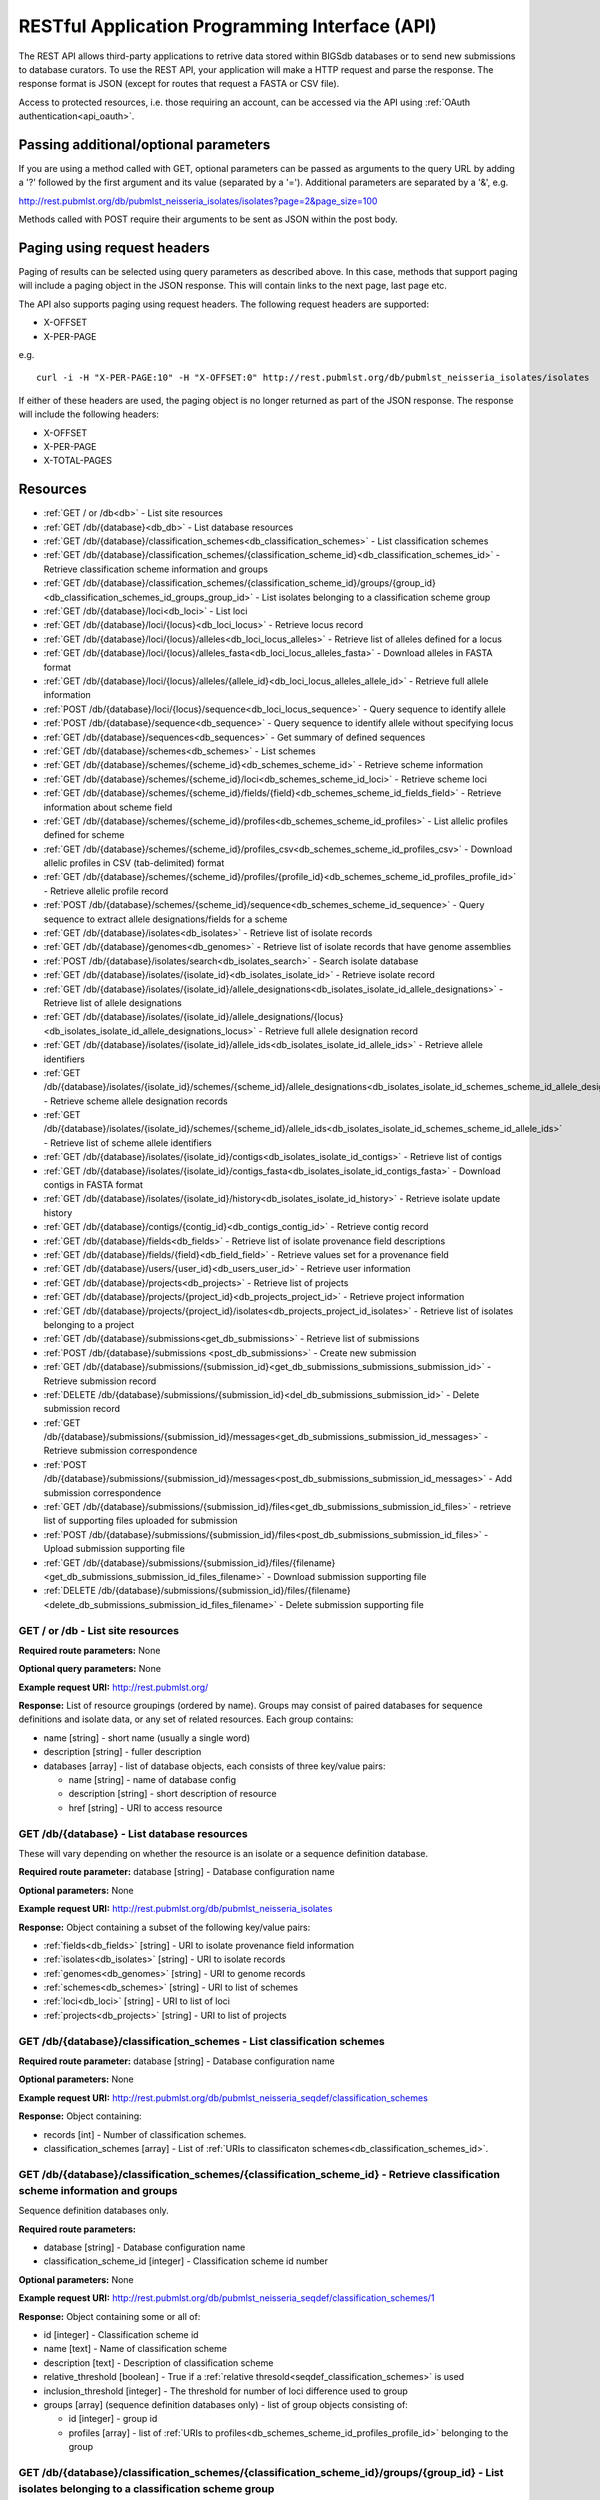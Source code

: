 .. _api:

###############################################
RESTful Application Programming Interface (API)
###############################################
The REST API allows third-party applications to retrive data stored within
BIGSdb databases or to send new submissions to database curators. To use the 
REST API, your application will make a HTTP request and parse the response.  
The response format is JSON (except for routes that request a FASTA or CSV 
file). 

Access to protected resources, i.e. those requiring an account, can be accessed
via the API using :ref:`OAuth authentication<api_oauth>`.

**************************************
Passing additional/optional parameters
**************************************
If you are using a method called with GET, optional parameters can be passed as 
arguments to the query URL by adding a '?' followed by the first argument and 
its value (separated by a '=').  Additional parameters are separated by a '&', 
e.g.

http://rest.pubmlst.org/db/pubmlst_neisseria_isolates/isolates?page=2&page_size=100

Methods called with POST require their arguments to be sent as JSON within the
post body.

****************************
Paging using request headers
****************************
Paging of results can be selected using query parameters as described above. 
In this case, methods that support paging will include a paging object in the 
JSON response. This will contain links to the next page, last page etc.

The API also supports paging using request headers. The following request 
headers are supported:

* X-OFFSET
* X-PER-PAGE

e.g. ::

  curl -i -H "X-PER-PAGE:10" -H "X-OFFSET:0" http://rest.pubmlst.org/db/pubmlst_neisseria_isolates/isolates
  
If either of these headers are used, the paging object is no longer returned
as part of the JSON response. The response will include the following headers:

* X-OFFSET
* X-PER-PAGE
* X-TOTAL-PAGES

*********
Resources
*********
* :ref:`GET / or /db<db>` - List site resources
* :ref:`GET /db/{database}<db_db>` - List database resources
* :ref:`GET /db/{database}/classification_schemes<db_classification_schemes>`
  - List classification schemes
* :ref:`GET /db/{database}/classification_schemes/{classification_scheme_id}<db_classification_schemes_id>`
  - Retrieve classification scheme information and groups
* :ref:`GET /db/{database}/classification_schemes/{classification_scheme_id}/groups/{group_id}<db_classification_schemes_id_groups_group_id>`
  - List isolates belonging to a classification scheme group
* :ref:`GET /db/{database}/loci<db_loci>` - List loci
* :ref:`GET /db/{database}/loci/{locus}<db_loci_locus>` - Retrieve locus record
* :ref:`GET /db/{database}/loci/{locus}/alleles<db_loci_locus_alleles>`
  - Retrieve list of alleles defined for a locus
* :ref:`GET /db/{database}/loci/{locus}/alleles_fasta<db_loci_locus_alleles_fasta>`
  - Download alleles in FASTA format
* :ref:`GET /db/{database}/loci/{locus}/alleles/{allele_id}<db_loci_locus_alleles_allele_id>`
  - Retrieve full allele information
* :ref:`POST /db/{database}/loci/{locus}/sequence<db_loci_locus_sequence>`
  - Query sequence to identify allele
* :ref:`POST /db/{database}/sequence<db_sequence>` 
  - Query sequence to identify allele without specifying locus
* :ref:`GET /db/{database}/sequences<db_sequences>`
  - Get summary of defined sequences
* :ref:`GET /db/{database}/schemes<db_schemes>` - List schemes
* :ref:`GET /db/{database}/schemes/{scheme_id}<db_schemes_scheme_id>`
  - Retrieve scheme information
* :ref:`GET /db/{database}/schemes/{scheme_id}/loci<db_schemes_scheme_id_loci>` 
  - Retrieve scheme loci
* :ref:`GET /db/{database}/schemes/{scheme_id}/fields/{field}<db_schemes_scheme_id_fields_field>`
  - Retrieve information about scheme field
* :ref:`GET /db/{database}/schemes/{scheme_id}/profiles<db_schemes_scheme_id_profiles>`
  - List allelic profiles defined for scheme
* :ref:`GET /db/{database}/schemes/{scheme_id}/profiles_csv<db_schemes_scheme_id_profiles_csv>`
  - Download allelic profiles in CSV (tab-delimited) format
* :ref:`GET /db/{database}/schemes/{scheme_id}/profiles/{profile_id}<db_schemes_scheme_id_profiles_profile_id>`
  - Retrieve allelic profile record
* :ref:`POST /db/{database}/schemes/{scheme_id}/sequence<db_schemes_scheme_id_sequence>`
  - Query sequence to extract allele designations/fields for a scheme
* :ref:`GET /db/{database}/isolates<db_isolates>` 
  - Retrieve list of isolate records
* :ref:`GET /db/{database}/genomes<db_genomes>` 
  - Retrieve list of isolate records that have genome assemblies
* :ref:`POST /db/{database}/isolates/search<db_isolates_search>`
  - Search isolate database
* :ref:`GET /db/{database}/isolates/{isolate_id}<db_isolates_isolate_id>`
  - Retrieve isolate record
* :ref:`GET /db/{database}/isolates/{isolate_id}/allele_designations<db_isolates_isolate_id_allele_designations>`
  - Retrieve list of allele designations
* :ref:`GET /db/{database}/isolates/{isolate_id}/allele_designations/{locus}<db_isolates_isolate_id_allele_designations_locus>`
  - Retrieve full allele designation record
* :ref:`GET /db/{database}/isolates/{isolate_id}/allele_ids<db_isolates_isolate_id_allele_ids>`
  - Retrieve allele identifiers
* :ref:`GET /db/{database}/isolates/{isolate_id}/schemes/{scheme_id}/allele_designations<db_isolates_isolate_id_schemes_scheme_id_allele_designations>`
  - Retrieve scheme allele designation records
* :ref:`GET /db/{database}/isolates/{isolate_id}/schemes/{scheme_id}/allele_ids<db_isolates_isolate_id_schemes_scheme_id_allele_ids>`
  - Retrieve list of scheme allele identifiers
* :ref:`GET /db/{database}/isolates/{isolate_id}/contigs<db_isolates_isolate_id_contigs>`
  - Retrieve list of contigs
* :ref:`GET /db/{database}/isolates/{isolate_id}/contigs_fasta<db_isolates_isolate_id_contigs_fasta>`
  - Download contigs in FASTA format
* :ref:`GET /db/{database}/isolates/{isolate_id}/history<db_isolates_isolate_id_history>`
  - Retrieve isolate update history
* :ref:`GET /db/{database}/contigs/{contig_id}<db_contigs_contig_id>`
  - Retrieve contig record
* :ref:`GET /db/{database}/fields<db_fields>`
  - Retrieve list of isolate provenance field descriptions
* :ref:`GET /db/{database}/fields/{field}<db_field_field>`
  - Retrieve values set for a provenance field
* :ref:`GET /db/{database}/users/{user_id}<db_users_user_id>`
  - Retrieve user information
* :ref:`GET /db/{database}/projects<db_projects>`
  - Retrieve list of projects
* :ref:`GET /db/{database}/projects/{project_id}<db_projects_project_id>`
  - Retrieve project information
* :ref:`GET /db/{database}/projects/{project_id}/isolates<db_projects_project_id_isolates>`
  - Retrieve list of isolates belonging to a project
* :ref:`GET /db/{database}/submissions<get_db_submissions>`
  - Retrieve list of submissions
* :ref:`POST /db/{database}/submissions <post_db_submissions>`
  - Create new submission
* :ref:`GET /db/{database}/submissions/{submission_id}<get_db_submissions_submissions_submission_id>`
  - Retrieve submission record
* :ref:`DELETE /db/{database}/submissions/{submission_id}<del_db_submissions_submission_id>`
  - Delete submission record
* :ref:`GET /db/{database}/submissions/{submission_id}/messages<get_db_submissions_submission_id_messages>`
  - Retrieve submission correspondence
* :ref:`POST /db/{database}/submissions/{submission_id}/messages<post_db_submissions_submission_id_messages>`
  - Add submission correspondence
* :ref:`GET /db/{database}/submissions/{submission_id}/files<get_db_submissions_submission_id_files>`
  - retrieve list of supporting files uploaded for submission
* :ref:`POST /db/{database}/submissions/{submission_id}/files<post_db_submissions_submission_id_files>`
  - Upload submission supporting file
* :ref:`GET /db/{database}/submissions/{submission_id}/files/{filename}<get_db_submissions_submission_id_files_filename>`
  - Download submission supporting file
* :ref:`DELETE /db/{database}/submissions/{submission_id}/files/{filename}<delete_db_submissions_submission_id_files_filename>`
  - Delete submission supporting file

.. _db:

.. index::
   single: API resources; GET /db
   single: API resources; GET /
   single: API resources; list site resources
   
GET / or /db - List site resources
==================================
**Required route parameters:** None

**Optional query parameters:** None

**Example request URI:** http://rest.pubmlst.org/

**Response:** List of resource groupings (ordered by name).  Groups may consist
of paired databases for sequence definitions and isolate data, or any set of
related resources.  Each group contains:

* name [string] - short name (usually a single word)
* description [string] - fuller description
* databases [array] - list of database objects, each consists of three 
  key/value pairs:

  * name [string] - name of database config
  * description [string] - short description of resource
  * href [string] - URI to access resource
   
.. _db_db:

.. index::
   single: API resources; GET /db/{database}
   single: API resources; list database resources

GET /db/{database} - List database resources
============================================
These will vary depending on whether the resource is an isolate or a sequence 
definition database.

**Required route parameter:** database [string] - Database configuration name

**Optional parameters:** None

**Example request URI:** http://rest.pubmlst.org/db/pubmlst_neisseria_isolates

**Response:** Object containing a subset of the following key/value pairs:

* :ref:`fields<db_fields>` [string] - URI to isolate provenance field information
* :ref:`isolates<db_isolates>` [string] - URI to isolate records
* :ref:`genomes<db_genomes>` [string] - URI to genome records
* :ref:`schemes<db_schemes>` [string] - URI to list of schemes
* :ref:`loci<db_loci>` [string] - URI to list of loci
* :ref:`projects<db_projects>` [string] - URI to list of projects

.. _db_classification_schemes:

.. index::
   single: API resources; GET /db/{database}/classification_schemes
   single: API resources; list classification schemes

GET /db/{database}/classification_schemes - List classification schemes
=======================================================================
**Required route parameter:** database [string] - Database configuration name

**Optional parameters:** None

**Example request URI:** http://rest.pubmlst.org/db/pubmlst_neisseria_seqdef/classification_schemes

**Response:** Object containing:

* records [int] - Number of classification schemes.
* classification_schemes [array] - List of :ref:`URIs to classificaton schemes<db_classification_schemes_id>`.

.. _db_classification_schemes_id:

.. index::
   single: API resources; GET /db/{database}/classification_schemes/{classification_scheme_id}
   single: API resources; retrieve classification scheme information and groups

GET /db/{database}/classification_schemes/{classification_scheme_id} - Retrieve classification scheme information and groups
============================================================================================================================
Sequence definition databases only.

**Required route parameters:**

* database [string] - Database configuration name
* classification_scheme_id [integer] - Classification scheme id number

**Optional parameters:** None

**Example request URI:** http://rest.pubmlst.org/db/pubmlst_neisseria_seqdef/classification_schemes/1

**Response:** Object containing some or all of:

* id [integer] - Classification scheme id
* name [text] - Name of classification scheme
* description [text] - Description of classification scheme
* relative_threshold [boolean] - True if a :ref:`relative thresold<seqdef_classification_schemes>` is used
* inclusion_threshold [integer] - The threshold for number of loci difference used to group
* groups [array] (sequence definition databases only) - list of group objects consisting of:

  * id [integer] - group id
  * profiles [array] - list of :ref:`URIs to profiles<db_schemes_scheme_id_profiles_profile_id>` 
    belonging to the group
    
.. _db_classification_schemes_id_groups_group_id:

.. index::
   single: API resources; GET /db/{database}/classification_schemes/{classification_scheme_id}/groups/{group_id}
   single: API resources; retrieve classification scheme information and groups    
    
GET /db/{database}/classification_schemes/{classification_scheme_id}/groups/{group_id} - List isolates belonging to a classification scheme group
=================================================================================================================================================
Isolate databases only.

**Required route parameters:**

* database [string] - Database configuration name
* classification_scheme_id [integer] - Classification scheme id number
* group_id [integer] - Group id number

**Optional parameters:** 

* page [integer]
* page_size [integer]
* return_all [integer] - Set to non-zero value to disable paging. 

**Example request URI:** http://rest.pubmlst.org/db/pubmlst_neisseria_isolates/classification_schemes/4/groups/65

**Response:** Object containing of:

* records [integer] - Number of isolates
* isolates [array] - List of :ref:`URIs to isolate records<db_isolates_isolate_id>`.  
  Pages are 100 records by default.  Page size can be modified using the 
  page_size parameter.
* paging [object] - Some or all of the following:

  * previous - URI to previous page of results
  * next - URI to next page of results
  * first - URI to first page of results
  * last - URI to last page of results
  * return_all - URI to page containing all results (paging disabled)

.. _db_loci:

.. index::
   single: API resources; GET /db/{database}/loci
   single: API resources; list loci

GET /db/{database}/loci - List loci
===================================
**Required route parameter:** database [string] - Database configuration name

**Optional parameters:** 

* page [integer]
* page_size [integer]
* return_all [integer] - Set to non-zero value to disable paging. 
* alleles_added_after [date] - Include only loci with alleles added after 
  specified date (ISO 8601 format). Only recognized in sequence definition 
  databases.
* alleles_updated_after [date] - Include only loci with alleles last modified 
  after specified date (ISO 8601 format). Only recognized in sequence 
  definition databases.

**Example request URI:** http://rest.pubmlst.org/db/pubmlst_neisseria_seqdef/loci

**Response:** Object containing:

* records [integer] - Number of loci
* loci [array] - List of :ref:`URIs to defined locus records<db_loci_locus>`.  
  Pages are 100 records by default.  Page size can be modified using the 
  page_size parameter.
* paging [object] - Some or all of the following:

  * previous - URI to previous page of results
  * next - URI to next page of results
  * first - URI to first page of results
  * last - URI to last page of results
  * return_all - URI to page containing all results (paging disabled)
  
.. note::
   See also the :ref:`scheme specific version<db_schemes_scheme_id_loci>`, 
   allowing filtering by date of last allele update for just the loci that
   are members of a scheme.
   
.. _db_loci_locus:

.. index::
   single: API resources; GET /db/{database}/loci/{locus}
   single: API resources; retrieve locus record

GET /db/{database}/loci/{locus} - Retrieve locus record
=======================================================
Provides information about a locus, including links to allele sequences (in 
seqdef databases).

**Required route parameters:** 

* database [string] - Database configuration name
* locus [string] - Locus name

**Optional parameters:** None

**Example request URI:** http://rest.pubmlst.org/db/pubmlst_neisseria_seqdef/loci/abcZ

**Response:** Object containing a subset of the following key/value pairs:

* id [string] - locus name
* data_type [string] - 'DNA' or 'peptide'
* allele_id_format [string] - 'integer' or 'text'
* allele_id_regex [string] - regular expression constraining allele ids
* common_name [string]
* aliases [array] - list of alternative names of the locus
* length_varies [boolean]
* length [integer] - length if alleles are of a fixed length
* coding_sequence [boolean]
* orf [integer] - 1-6
* schemes [array] - list of scheme objects, each consisting of:

  * scheme [string] - URI to scheme information
  * description [string]
  
* min_length [integer] (seqdef databases) - minimum length for variable length
  loci
* max_length [integer] (seqdef databases) - maximum length for variable length
  loci
* alleles [string] (seqdef databases) - :ref:`URI to list of allele records
  <db_loci_locus_alleles>`
* alleles_fasta [string] (seqdef databases) - :ref:`URI to FASTA file of all
  alleles of locus<db_loci_locus_alleles_fasta>`
* curators [array] (seqdef databases) - list of 
  :ref:`URIs to user records<db_users_user_id>` of curators of the locus
* publications [array] (seqdef databases) - list of PubMed id numbers of papers
  describing the locus
* full_name [string] (seqdef databases)
* product [string] (seqdef databases)
* description [string] (seqdef databases)
* extended_attributes [array] (seqdef databases) - list of extended attribute
  objects.  Each consists of a subset of the following fields:  
  
  * field [string] - field name
  * value_format [string] - 'integer', 'text', or 'boolean' 
  * value_regex [string] - regular expression constraining value
  * description [string] - description of field
  * length [integer] - maximum length of field
  * required [boolean]
  * allowed_values [array] - list of allowed values
    
* genome_position [integer] (isolate databases)

.. _db_loci_locus_alleles:

.. index::
   single: API resources; GET /db/{database}/loci/{locus}/alleles
   single: API resources; retrieve list of alleles defined for a locus

GET /db/{database}/loci/{locus}/alleles - Retrieve list of alleles defined for a locus
======================================================================================
**Required route parameters:** 

* database [string] - Database configuration name
* locus [string] - Locus name

**Optional parameters:** 

* page [integer]
* page_size [integer]
* return_all [integer] - Set to non-zero value to disable paging. 
* added_after [date] - Include only alleles added after specified date 
  (ISO 8601 format).
* added_on [date] - Include only alleles added on specified date 
  (ISO 8601 format).
* updated_after [date] - Include only alleles last modified after specified 
  date (ISO 8601 format).
* updated_on [date] - Include only alleles last modified on specified 
  date (ISO 8601 format).

**Example request URI:** 
http://rest.pubmlst.org/db/pubmlst_neisseria_seqdef/loci/abcZ/alleles

**Response:** Object containing:

* records [int] - Number of alleles.
* last_updated [date] - Latest allele addition/modification date 
  (ISO 8601 format). 
* alleles [array] - List of :ref:`URIs to defined allele records
  <db_loci_locus_alleles_allele_id>`.  
  Pages are 100 records by default.  Page size can be modified using the 
  page_size parameter.
* paging [object] - Some or all of the following:

  * previous - URI to previous page of results
  * next - URI to next page of results
  * first - URI to first page of results
  * last - URI to last page of results
  * return_all - URI to page containing all results (paging disabled)
   
.. _db_loci_locus_alleles_fasta:

.. index::
   single: API resources; GET /db/{database}/loci/{locus}/alleles_fasta
   single: API resources; download alleles in FASTA format

GET /db/{database}/loci/{locus}/alleles_fasta - Download alleles in FASTA format
================================================================================
**Required route parameters:** 

* database [string] - Database configuration name
* locus [string] - Locus name

**Optional parameters:** 

* added_after [date] - Include only alleles added after specified date 
  (ISO 8601 format).
* added_on date] - Include only alleles added on specified date 
  (ISO 8601 format).
* updated_after [date] - Include only alleles last modified after specified 
  date (ISO 8601 format).
* updated_on [date] - Include only alleles last modified on specified 
  date (ISO 8601 format). 

**Example request URI:** http://rest.pubmlst.org/db/pubmlst_neisseria_seqdef/loci/abcZ/alleles_fasta

**Response:** FASTA format file of allele sequences 
   
.. _db_loci_locus_alleles_allele_id:

.. index::
   single: API resources; GET /db/{database}/loci/{locus}/alleles/{allele_id} 
   single: API resources; retrieve full allele information
   
GET /db/{database}/loci/{locus}/alleles/{allele_id} - Retrieve full allele information
======================================================================================
**Required route parameters:** 

* database [string] - Database configuration name
* locus [string] - Locus name
* allele_id [string] - Allele identifier

**Optional parameters:** None

**Example request URI:** http://rest.pubmlst.org/db/pubmlst_neisseria_seqdef/loci/abcZ/alleles/5

**Response:** Object containing the following key/value pairs:   

* locus [string] - :ref:`URI to locus description<db_loci_locus>`
* allele_id [string] - allele identifier
* sequence [string] - sequence
* status [string] - either 'Sanger trace checked', 'WGS: manual extract', 
  'WGS: automated extract', or 'unchecked'
* sender [string] - :ref:`URI to user details<db_users_user_id>` of sender
* curator [string] - :ref:`URI to user details<db_users_user_id>` of curator
* date_entered [string] - record creation date (ISO 8601 format)
* datestamp [string] - last updated date (ISO 8601 format)

.. _db_loci_locus_sequence:

.. index::
   single: API resources; POST /db/{database}/loci/{locus}/sequence 
   single: API resources; query allele sequence

POST /db/{database}/loci/{locus}/sequence - Query sequence to identify allele
=============================================================================
**Required route parameters:** 

* database [string] - Database configuration name
* locus [string] - Locus name

**Required additional parameters (JSON-encoded in POST body):**

* sequence [string] - Sequence string or base64-encoded FASTA file

**Optional parameters (JSON-encoded in POST body):**

* details [true/false] - Return detailed exact match parameters
* base64 [true/false] - Sequence is a base64-encoded FASTA file

**Response:** Object containing the following key/value pairs: 

* exact_matches [array] - list of match objects, each consisting of:

  * allele_id
  * href - :ref:`URI to allele record <db_loci_locus_alleles_allele_id>`.
  
  additionally if 'details' parameter passed:
  
  * start - start position on query
  * end - end position on query
  * orientation - forward/reverse
  * length - length of matched allele
  * contig - contig name if FASTA file is uploaded
  
  If the locus is linked to field data in client isolate databases, there may 
  also be an object called 'linked_data' containing values and frequencies of
  the field for the returned allele.
  
* best_match [object] - consisting of key/value pairs (if no exact matches)

  * allele_id 
  * href - :ref:`URI to allele record <db_loci_locus_alleles_allele_id>`.
  * start - start position on query (predicted taking account of allele length)
  * end - end position on query (predicted taking account of allele length)
  * orientation - forward/reverse
  * length - length of matched allele
  * alignment - length of BLAST alignment
  * mismatches - number of mismatches
  * identity - %identity of match
  * gaps - number of gaps in alignment
   
.. _db_sequence:

.. index::
   single: API resources; POST /db/{database}/sequence 
   single: API resources; query allele sequence without specifying locus

POST /db/{database}/sequence - Query sequence to identify allele without specifying locus
=========================================================================================
**Required route parameters:** 

* database [string] - Database configuration name

**Required additional parameters (JSON-encoded in POST body):**

* sequence [string] - Sequence string or base64-encoded FASTA file

**Optional parameters (JSON-encoded in POST body):**

* details [true/false] - Return detailed exact match parameters
* base64 [true/false] - Sequence is a base64-encoded FASTA file

**Response:**

* exact_matches [object] consisting of locus keys, each consisting of array 
  of match objects consisting of:

  * allele_id
  * href - :ref:`URI to allele record <db_loci_locus_alleles_allele_id>`.
  
  additionally if 'details' parameter passed:
  
  * start - start position on query
  * end - end position on query
  * orientation - forward/reverse
  * length - length of matched allele
  * contig - contig name if FASTA file is uploaded
  
  If the locus is linked to field data in client isolate databases, there may 
  also be an object called 'linked_data' containing values and frequencies of
  the field for the returned allele.
  
.. note::
   This method only supports exact matches. If no match is indicated 
   for a specific locus, use the 
   :ref:`locus-specific call<db_loci_locus_sequence>` to identify the closest
   match.
   
.. _db_sequences:

.. index::
   single: API resources; GET /db/{database}/sequences
   single: API resources; get summary of defined sequences
   
GET /db/{database}/sequences - Get summary of defined sequences
===============================================================
**Required route parameter:** database [string] - Database configuration name

**Optional parameters:**

* added_after [date] - Count only alleles added after specified date 
  (ISO 8601 format).
* added_on [date] - Count only alleles added on specified date 
  (ISO 8601 format).
* updated_after [date] - Count only alleles last modified after specified 
  date (ISO 8601 format).
* updated_on [date] - Count only allele updated on specified date 
  (ISO 8601 format).

**Example request URI:** 
http://rest.pubmlst.org/db/pubmlst_neisseria_seqdef/sequences

**Response:** Object containing a subset of the following key/value pairs:

* :ref:`loci<db_loci>` [string] - URI to list of loci
* records [int] - Number of alleles defined
* last_updated [date] - Latest allele addition/modification date 
  (ISO 8601 format).

.. _db_schemes:

.. index::
   single: API resources; GET /db/{database}/schemes 
   single: API resources; list schemes
   
GET /db/{database}/schemes - List schemes
=========================================
**Required route parameter:** database [string] - Database configuration name

**Optional parameters:** None

**Example request URI:** http://rest.pubmlst.org/db/pubmlst_neisseria_seqdef/schemes

**Response:** 

* records [integer] - Number of schemes
* schemes [array] - list of scheme objects, each containing:

  * scheme [string] - :ref:`URI to scheme information<db_schemes_scheme_id>`
  * description [string] 

.. _db_schemes_scheme_id:

.. index::
   single: API resources; GET /db/{database}/schemes/{scheme_id}
   single: API resources; retrieve scheme information

GET /db/{database}/schemes/{scheme_id} - Retrieve scheme information
====================================================================
Includes links to allelic profiles (in seqdef databases, if appropriate).
**Required route parameters:** 

* database [string] - Database configuration name
* scheme_id [integer] - Scheme id number

**Optional parameters:**

* added_after [date] - Count only profiles added after specified date 
  (ISO 8601 format).
* added_on [date] - Count only profiles added on specified date 
  (ISO 8601 format).
* updated_after [date] - Count only profiles last modified after specified 
  date (ISO 8601 format).
* updated_on [date] - Count only profiles updated on specified date 
  (ISO 8601 format).

**Example request URI:** http://rest.pubmlst.org/db/pubmlst_neisseria_seqdef/schemes/1

**Response:** Object containing a subset of the following key/value pairs:

* id [integer]
* description [string]
* locus_count [integer] - number of loci belonging to scheme
* loci [array] - list of :ref:`URIs to locus descriptions<db_loci_locus>`
* has_primary_key_field [boolean]
* fields [array] - list of :ref:`URIs to scheme field descriptions
  <db_schemes_scheme_id_fields_field>`
* primary_key_field [string] - :ref:`URI to primary key field description
  <db_schemes_scheme_id_fields_field>`
* profiles [string] - URI to list of profile definitions (only seqdef databases)
* profiles_csv [string] - URI to tab-delimited file of all scheme profiles
* curators [array] (seqdef databases) - list of 
  :ref:`URIs to user records<db_users_user_id>` of curators of the scheme
* records [int] - Number of profiles
* last_added [date] - Latest profile addition/modification date 
  (ISO 8601 format). 
* last_updated [date] - Latest profile addition/modification date 
  (ISO 8601 format). 
  
.. _db_schemes_scheme_id_loci:

.. index::
   single: API resources; GET /db/{database}/schemes/{scheme_id}/loci
   single: API resources; retrieve scheme loci
  
GET /db/{database}/schemes/{scheme_id}/loci - Retrieve scheme loci
==================================================================
**Required route parameters:** 

* database [string] - Database configuration name
* scheme_id [integer] - Scheme id number

**Optional parameters:**

* alleles_added_after [date] - Include only loci with alleles added after 
  specified date (ISO 8601 format). Only recognized in sequence definition 
  databases.
* alleles_updated_after [date] - Include only loci with alleles last modified 
  after specified date (ISO 8601 format). Only recognized in sequence 
  definition databases.

**Example request URI:** http://rest.pubmlst.org/db/pubmlst_neisseria_seqdef/schemes/1/loci

**Response:** Object containing:

* records [integer] - Number of loci
* loci [array] - List of :ref:`URIs to defined locus records<db_loci_locus>`. 

.. _db_schemes_scheme_id_fields_field:

.. index::
   single: API resources; GET /db/{database}/schemes/{scheme_id}/fields/{field}
   single: API resources; retrieve information about scheme field

GET /db/{database}/schemes/{scheme_id}/fields/{field} - Retrieve information about scheme field
===============================================================================================
**Required route parameters:** 

* database [string] - Database configuration name
* scheme_id [integer] - Scheme id number
* field [string] - Field name
 
**Optional parameters:** None
 
**Example request URI:** http://rest.pubmlst.org/db/pubmlst_neisseria_seqdef/schemes/1/fields/ST
 
**Response:** Object containing the following key/value pairs:
 
* field [string] - field name
* type [string] - data type of field (integer or text)
* primary_key [boolean] - true if field is the scheme primary key

.. _db_schemes_scheme_id_profiles:

.. index::
   single: API resources; GET /db/{database}/schemes/{scheme_id}/profiles
   single: API resources; list allelic profiles defined for scheme

GET /db/{database}/schemes/{scheme_id}/profiles - List allelic profiles defined for scheme
==========================================================================================
**Required route parameters:** 

* database [string] - Database configuration name
* scheme_id [integer] - Scheme id

**Optional parameters:** 

* page [integer]
* page_size [integer]
* return_all [integer] - Set to non-zero value to disable paging. 
* added_after [date] - Include only profiles added after specified date 
  (ISO 8601 format).
* added_on [date] - Include only profiles added on specified date 
  (ISO 8601 format).
* updated_after [date] - Include only profiles last modified after specified 
  date (ISO 8601 format).
* updated_on [date] - Include only profiles last modified on specified 
  date (ISO 8601 format).

**Example request URI:** 
http://rest.pubmlst.org/db/pubmlst_neisseria_seqdef/schemes/1/profiles

**Response:** Object containing:

* records [int] - Number of profiles
* last_updated [date] - Latest profile addition/modification date 
  (ISO 8601 format). 
* profiles [array] - List of :ref:`URIs to defined profile records<db_schemes_scheme_id_profiles_profile_id>`. 
  Pages are 100 records by default.  Page size can be modified using the 
  page_size parameter.
* paging [object] - Some or all of the following:

  * previous - URI to previous page of results
  * next - URI to next page of results
  * first - URI to first page of results
  * last - URI to last page of results
  * return_all - URI to page containing all results (paging disabled)
  
.. note::

  This method also supports content negotiation. If the request accepts header
  includes TSV or CSV, then the call is redirected to 
  :ref:`/db/{database}/schemes/{scheme_id}/profiles_csv<db_schemes_scheme_id_profiles_csv>`.
   
.. _db_schemes_scheme_id_profiles_csv:

.. index::
   single: API resources; GET /db/{database}/schemes/{scheme_id}/profiles_csv
   single: API resources; download allelic profiles in CSV (tab-delimited) format
   
GET /db/{database}/schemes/{scheme_id}/profiles_csv - Download allelic profiles in CSV (tab-delimited) format
=============================================================================================================
**Required route parameters:** 

* database [string] - Database configuration name
* scheme_id [integer] - Scheme id

**Optional parameters:** 

* added_after [date] - Include only profiles added after specified date 
  (ISO 8601 format).
* added_on [date] - Include only profiles added on specified date 
  (ISO 8601 format).
* updated_after [date] - Include only profiles last modified after specified 
  date (ISO 8601 format).
* updated_on [date] - Include only profiles last modified on specified 
  date (ISO 8601 format).

**Example request URI:** 
http://rest.pubmlst.org/db/pubmlst_neisseria_seqdef/schemes/1/profiles_csv

**Response:**  Tab-delimited text file of allelic profiles

.. _db_schemes_scheme_id_profiles_profile_id:

.. index::
   single: API resources; GET /db/{database}/schemes/{scheme_id}/profiles/{profile_id}
   single: API resources; retrieve specific allelic profile record

GET /db/{database}/schemes/{scheme_id}/profiles/{profile_id} - Retrieve allelic profile record
==============================================================================================
**Required route parameters:** 

* database [string] - Database configuration name
* scheme_id [integer] - Scheme id
* profile_id [string/integer] - Profile id 

**Optional parameters:** None

**Example request URI:** 
http://rest.pubmlst.org/db/pubmlst_neisseria_seqdef/schemes/1/profiles/11

**Response:** Object containing the following key/value pairs:   

* *primary_key_term* [string/integer] - The field name is the primary key, 
  e.g. ST.  The value is the primary key value (primary_id used as an 
  argument).
* alleles [object] - :ref:`list of URIs to allele descriptions
  <db_loci_locus_alleles_allele_id>`
* *other_scheme_fields* [string/integer] - Each scheme field will have its own
  value if defined.  The field name is the name of the field.
* sender [string] - :ref:`URI to user details<db_users_user_id>` of sender
* curator [string] - :ref:`URI to user details<db_users_user_id>` of curator
* date_entered [string] - record creation date (ISO 8601 format)
* datestamp [string] - last updated date (ISO 8601 format)

.. _db_schemes_scheme_id_sequence:

.. index::
   single: API resources; POST /db/{database}/schemes/{scheme_id}/sequence 
   single: API resources; query scheme sequences

POST /db/{database}/schemes/{scheme_id}/sequence - Query sequence to extract allele designations/fields for a scheme
====================================================================================================================
**Required route parameters:** 

* database [string] - Database configuration name
* scheme_id [integer] - Scheme id

**Required additional parameters (JSON-encoded in POST body):**

* sequence [string] - Sequence string or base64-encoded FASTA file

**Optional parameters (JSON-encoded in POST body):**

* details [true/false] - Return detailed exact match parameters
* base64 [true/false] - Sequence is a base64-encoded FASTA file

**Response:** Object containing the following key/value pairs: 

* exact_matches [array] - list of match objects, each consisting of:

  * allele_id
  * href - :ref:`URI to allele record <db_loci_locus_alleles_allele_id>`.
  
  additionally if 'details' parameter passed:
  
  * start - start position on query
  * end - end position on query
  * orientation - forward/reverse
  * length - length of matched allele
  * contig - contig name if FASTA file is uploaded 
  
  If the locus is linked to field data in client isolate databases, there may 
  also be an object called 'linked_data' containing values and frequencies of
  the field for the returned allele.
  
Example curl call to upload a FASTA file 'contigs.fasta' and extract MLST 
results from Neisseria database: ::
   
    (echo -n '{"base64":true,"sequence": "'; base64 contigs.fasta; echo '"}') | 
    curl -s -H "Content-Type: application/json" -X POST "http://rest.pubmlst.org/db/pubmlst_neisseria_seqdef/schemes/1/sequence" -d @-
  
.. note::
   This method only supports exact matches. If no match is indicated 
   for a specific locus, use the 
   :ref:`locus-specific call<db_loci_locus_sequence>` to identify the closest
   match.
  
.. _db_isolates:

.. index::
   single: API resources; GET /db/{database}/isolates 
   single: API resources; retrieve list of isolate records

GET /db/{database}/isolates - Retrieve list of isolate records
==============================================================
**Required route parameter:** database [string] - Database configuration name

**Optional parameters:** 

* page [integer]
* page_size [integer]
* return_all [integer] - Set to non-zero value to disable paging. 
* added_after [date] - Include only isolates added after specified date 
  (ISO 8601 format).
* added_on [date] - Include only isolates added on specified date 
  (ISO 8601 format).
* updated_after [date] - Include only isolates last modified after specified 
  date (ISO 8601 format).
* updated_on [date] - Include only isolates updated on specified date 
  (ISO 8601 format).

**Example request URI:** http://rest.pubmlst.org/db/pubmlst_neisseria_isolates/isolates

**Response:** Object containing:

* records [int] - Number of isolates
* isolates [array] - List of :ref:`URIs to isolate records<db_isolates_isolate_id>`.  
  Pages are 100 records by default.  Page size can be modified using the 
  page_size parameter.
* paging [object] - Some or all of the following:

  * previous - URI to previous page of results
  * next - URI to next page of results
  * first - URI to first page of results
  * last - URI to last page of results
  * return_all - URI to page containing all results (paging disabled)

.. _db_isolates_isolate_id:

.. index::
   single: API resources; GET /db/{database}/isolates/{isolate_id}
   single: API resources; retrieve isolate record
   
GET /db/{database}/isolates/{isolate_id} - Retrieve isolate record
==================================================================
**Required route parameters:** 

* database [string] - Database configuration name
* isolate_id [integer] - Isolate identifier

**Optional parameter:** 

* provenance_only [integer] - Set to non-zero value to only return provenance
  metadata

**Example request URI:** http://rest.pubmlst.org/db/pubmlst_neisseria_isolates/isolates/1

**Response:** Object containing some or all of the following key/value pairs:

* provenance [object] - set of key/value pairs.  Keys are defined by calling
  the :ref:`/fields route<db_fields>` route.  The fields will vary by database 
  but will always contain the following:
  
  * id [integer]
  * sender [string] - :ref:`URI to user details<db_users_user_id>` of sender
  * curator [string] - :ref:`URI to user details<db_users_user_id>` of curator
  * date_entered [string] - record creation date (ISO 8601 format)
  * datestamp [string] - last updated date (ISO 8601 format) 
   
* publications [array] (seqdef databases) - list of PubMed id numbers of papers
  that refer to the isolate
* sequence_bin [object] - consists of the following key/value pairs:

  * contigs_fasta [string] - :ref:`URI to FASTA file containing all the contigs
    belonging to this isolate<db_isolates_isolate_id_contigs_fasta>`
  * contigs [string] - :ref:`URI to list of contig records
    <db_isolates_isolate_id_contigs>`
  * contig_count [integer] - number of contigs
  * total_length [integer] - total length of contigs
   
* allele_designations [object] - consists of the following key/value pairs:

  * allele_ids - :ref:`URI to list of all allele_id values
    <db_isolates_isolate_id_allele_ids>` defined for the isolate
  * designation_count - number of allele designations defined for the isolate
  * full_designations - :ref:`URI to list of full allele designation records
    <db_isolates_isolate_id_allele_designations>`
   
* schemes [array] - list of scheme objects, each containing some of the 
  following:

  * description [string] - description of scheme
  * loci_designated_count [integer] - number of loci within scheme that have
    an allele designated for this isolate.
  * allele_ids [string] - :ref:`URI to list of all allele_id values defined for this
    scheme<db_isolates_isolate_id_schemes_scheme_id_allele_ids>` for this 
    isolate
  * full_designations [string] - :ref:`URI to list of full allele designation 
    records<db_isolates_isolate_id_schemes_scheme_id_allele_designations>` for
    this isolate
  * fields [object] - consisting of key/value pairs where the key is the name
    of each scheme field
  * classification_schemes [object] - consisting of key/value pairs, where
    each key is the name of the classification scheme and the value is an 
    object consisting of:
    
    * href [string] - :ref:`URI to classification scheme description<db_classification_schemes_id>`
    * groups [array] - list of group objects consisting of:
    
      * group [integer] - group id
      * records [integer] - number of isolates in group
      * isolates [string] - URI to classification group record containing URIs
        to member isolate records
     
* projects [array] - list of project objects, each containing the following:

  * id [string] - :ref:`URI to project information<db_projects_project_id>`
  * description [string] - description of project
  
* history [string] - :ref:`URI to isolate history record<db_isolates_isolate_id_history>`
   
* new_version [string] - URI to newer version of record
* old_version [string] - URI to older version of record
     
.. _db_isolates_isolate_id_allele_designations:

.. index::
   single: API resources; GET /db/{database}/isolates/{isolate_id}/allele_designations
   single: API resources; retrieve list of allele designations
     
GET /db/{database}/isolates/{isolate_id}/allele_designations - Retrieve list of allele designation records
==========================================================================================================
**Required route parameters:** 

* database [string] - Database configuration name
* isolate_id [integer] - Isolate identifier

**Optional parameters:** 

* page [integer]
* page_size [integer]
* return_all [integer] - Set to non-zero value to disable paging. 

**Example request URI:** 
http://rest.pubmlst.org/db/pubmlst_neisseria_isolates/isolates/1/allele_designations

**Response:** Object containing:

* records [int] - Number of allele designations
* allele_designations [array] - List of :ref:`URIs to allele designation records
  <db_isolates_isolate_id_allele_designations_locus>`.
  Pages are 100 records by default.  Page size can be modified using the 
  page_size parameter.
* paging [object] - Some or all of the following:

  * previous - URI to previous page of results
  * next - URI to next page of results
  * first - URI to first page of results
  * last - URI to last page of results
  * return_all - URI to page containing all results (paging disabled)
   
.. _db_isolates_isolate_id_allele_designations_locus:

.. index::
   single: API resources; GET /db/{database}/isolates/{isolate_id}/allele_designations/{locus} 
   single: API resources; retrieve full allele designation record
   
GET /db/{database}/isolates/{isolate_id}/allele_designations/{locus} - Retrieve full allele designation record
==============================================================================================================
**Required route parameters:** 

* database [string] - Database configuration name
* isolate_id [integer] - Isolate identifier
* locus [string] - Locus name

**Optional parameters:** None

**Example request URI:** 
http://rest.pubmlst.org/db/pubmlst_neisseria_isolates/isolates/1/allele_designations/BACT000065

**Response:** List of allele_designation objects (there may be multiple 
designations for the same locus), each containing:

* locus [string] - :ref:`URI to locus description<db_loci_locus>`
* allele_id [string]
* method [string] - either 'manual' or 'automatic'
* status [string] - either 'confirmed' or 'provisional'
* comments [string]
* sender [string] - :ref:`URI to user details<db_users_user_id>` of sender
* curator [string] - :ref:`URI to user details<db_users_user_id>` of curator
* datestamp [string] - last updated date (ISO 8601 format)

.. _db_isolates_isolate_id_allele_ids:

.. index::
   single: API resources; GET /db/{database}/isolates/{isolate_id}/allele_ids
   single: API resources; retrieve allele identifiers

GET /db/{database}/isolates/{isolate_id}/allele_ids - Retrieve allele identifiers
=================================================================================
**Required route parameters:** 

* database [string] - Database configuration name
* isolate_id [integer] - Isolate identifier

**Optional parameters:** 

* page [integer]
* page_size [integer]
* return_all [integer] - Set to non-zero value to disable paging. 

**Example request URI:** 
http://rest.pubmlst.org/db/pubmlst_neisseria_isolates/isolates/1/allele_ids

**Response:** Object containing:

* records [int] - Number of allele id objects
* allele_ids [array] - List of allele id objects, each consisting of a 
  key/value pair where the key is the locus name.  
  Pages are 100 records by default.  Page size can be modified using the 
  page_size parameter.
* paging [object] - Some or all of the following:

  * previous - URI to previous page of results
  * next - URI to next page of results
  * first - URI to first page of results
  * last - URI to last page of results
  * return_all - URI to page containing all results (paging disabled)
   
.. _db_isolates_isolate_id_schemes_scheme_id_allele_designations:

.. index::
   single: API resources; GET /db/{database}/isolates/{isolate_id}/schemes/{scheme_id}/allele_designations
   single: API resources; retrieve scheme allele designation records
     
  
GET /db/{database}/isolates/{isolate_id}/schemes/{scheme_id}/allele_designations - Retrieve scheme allele designation records
=============================================================================================================================
**Required route parameters:** 

* database [string] - Database configuration name
* isolate_id [integer] - Isolate identifier
* scheme_id [integer] - Scheme identifier

**Optional parameters:** None

**Example request URI:** 
http://rest.pubmlst.org/db/pubmlst_neisseria_isolates/isolates/1/schemes/1/allele_designations

**Response:** 

* records [int] - Number of allele designation objects
* allele_designations [array] - List of
  :ref:`allele designation objects<db_isolates_isolate_id_allele_designations_locus>` 
  for each locus in the specified scheme that has been designated.

.. _db_isolates_isolate_id_schemes_scheme_id_allele_ids:

.. index::
   single: API resources; GET /db/{database}/isolates/{isolate_id}/schemes/{scheme_id}/allele_ids
   single: API resources; retrieve list of scheme allele identifiers

GET /db/{database}/isolates/{isolate_id}/schemes/{scheme_id}/allele_ids - Retrieve list of scheme allele identifiers
====================================================================================================================
**Required route parameters:** 

* database [string] - Database configuration name
* isolate_id [integer] - Isolate identifier
* scheme_id [integer] - Scheme identifier

**Optional parameters:** None

**Example request URI:** 
http://rest.pubmlst.org/db/pubmlst_neisseria_isolates/isolates/1/schemes/1/allele_ids

**Response:** 

* records [int] - Number of allele id objects
* allele_ids [array] - List containing allele id objects for each locus in the 
  specified scheme that has been designated.  Each allele_id object contains a 
  key which is the name of the locus with a value that may be either a string, 
  integer or array of strings or integers (required where there are multiple
  designations for a locus).  The data type depends on the allele_id_format set
  for the specific locus.

.. _db_isolates_isolate_id_contigs:

.. index::
   single: API resources; GET /db/{database}/isolates/{isolate_id}/contigs
   single: API resources; retrieve list of contigs

GET /db/{database}/isolates/{isolate_id}/contigs - Retrieve list of contigs
===========================================================================
**Required route parameters:** 

* database [string] - Database configuration name
* isolate_id [integer] - Isolate identifier

**Optional parameters:** 

* page [integer]
* page_size [integer]
* return_all [integer] - Set to non-zero value to disable paging. 

**Example request URI:** 
http://rest.pubmlst.org/db/pubmlst_neisseria_isolates/isolates/1/contigs

**Response:** Object containing:

* records [int] - Number of contigs
* contigs [array] - List of :ref:`URIs to contig records
  <db_contigs_contig_id>`
  Pages are 100 records by default.  Page size can be modified using the 
  page_size parameter.
* paging [object] - Some or all of the following:

   * previous - URI to previous page of results
   * next - URI to next page of results
   * first - URI to first page of results
   * last - URI to last page of results
   * return_all - URI to page containing all results (paging disabled)
   
.. _db_isolates_isolate_id_contigs_fasta:

.. index::
   single: API resources; GET /db/{database}/isolates/{isolate_id}/contigs_fasta
   single: API resources; download contigs in FASTA format
   
GET /db/{database}/isolates/{isolate_id}/contigs_fasta - Download contigs in FASTA format
=========================================================================================
**Required route parameters:** 

* database [string] - Database configuration name
* isolate_id [integer] - Isolate identifier

**Optional parameter:** 

* header [string] - either 'original_designation' or 'id' (default is 
  'id'). This selects whether the FASTA header lines contain
  the originally uploaded FASTA headers or the sequence bin id numbers.

**Example request URI:** 
http://rest.pubmlst.org/db/pubmlst_neisseria_isolates/isolates/1/contigs_fasta?header=original_designation

**Response:** FASTA format file of isolate contig sequences

.. _db_isolates_isolate_id_history:

.. index::
   single: API resources; GET /db/{database}/isolates/{isolate_id}/history
   single: API resources; retrieve isolate update history
   
GET /db/{database}/isolates/{isolate_id}/history - Retrieve isolate update history
==================================================================================
**Required route parameters:** 

* database [string] - Database configuration name
* isolate_id [integer] - Isolate identifier

**Optional parameters:** None

**Example request URI:** 
http://rest.pubmlst.org/db/pubmlst_neisseria_isolates/isolates/1/history

**Response:** Object containing:

* records [int] - Number of updayes
* contigs [array] - List of update objects each consisting of the following 
  key/value pairs:
  
  * curator [string] - :ref:`URI to user details<db_users_user_id>` of curator
  * timestamp [string] - Time of update
  * actions [array] - List of update descriptions [strings]
  
.. _db_genomes:
  
.. index::
   single: API resources; GET /db/{database}/genomes
   single: API resources; retrieve list of isolate records that have genome assemblies

GET /db/{database}/genomes - Retrieve list of isolate records that have genome assemblies
=========================================================================================
**Required route parameter:** database [string] - Database configuration name

**Optional parameters:** 

* page [integer]
* page_size [integer]
* return_all [integer] - Set to non-zero value to disable paging. 
* added_after [date] - Include only isolates added after specified date 
  (ISO 8601 format).
* added_on [date] - Include only isolates added on specified date 
  (ISO 8601 format).
* updated_after [date] - Include only isolates last modified after specified 
  date (ISO 8601 format).
* updated_on [date] - Include only isolates updated on specified date 
  (ISO 8601 format).
* genome_size [integer] - Filter to only include records with a sequence bin 
  of at least the specified size (default is 500,000bp).

**Example request URI:** http://rest.pubmlst.org/db/pubmlst_neisseria_isolates/genomes

**Response:** Object containing:

* records [int] - Number of isolates
* isolates [array] - List of :ref:`URIs to isolate records<db_isolates_isolate_id>`.  
  Pages are 100 records by default.  Page size can be modified using the 
  page_size parameter.
* paging [object] - Some or all of the following:

  * previous - URI to previous page of results
  * next - URI to next page of results
  * first - URI to first page of results
  * last - URI to last page of results
  * return_all - URI to page containing all results (paging disabled)

.. _db_isolates_search:

.. index::
   single: API resources; POST /db/{database}/isolates/search
   single: API resources; search isolate database
   
POST /db/{database}/isolates/search - Search isolate database
=============================================================
**Required route parameters:**

* database [string] - Database configuration name

**Optional parameters (appended to URI):**

* page [integer]
* page_size [integer]
* return_all [integer] - Set to non-zero value to disable paging. 

**Query parameters (JSON-encoded in POST body):**

You must include at least one query parameter.

Flattened parameter names in the following forms are supported: 

* field.{field} - key/value pairs for provenance fields. Supported field names
  can be found by calling the :ref:`/fields route<db_fields>`. The fields will 
  vary by database.
  
* locus.{locus} - key/value pairs of locus and its allele designation.
  Supported locus names can be found by calling the 
  :ref:`/loci route<db_loci>`.

* scheme.{scheme_id}.{scheme_field} - key/value pairs of scheme fields and 
  their values. Supported field names can be determined by following routes
  from the :ref:`/schemes route<db_schemes>`.
  
Parameters have to be flattened rather than using nested attributes to support
passing via OAuth.
  
**Example method call using curl:**
The following searches for *Neisseria* ST-11 isolates from Europe in 2015 
(MLST is scheme#1 in this database). ::

  curl -s -H "Content-Type: application/json" -X POST \
  "http://rest.pubmlst.org/db/pubmlst_neisseria_isolates/isolates/search" \
  -d '{"field.continent":"europe","field.year":2015,"scheme.1.ST":11}'
  
**Response**: Object containing:

* records [int] - Number of isolates
* isolates [array] - List of :ref:`URIs to isolate records<db_isolates_isolate_id>`.  
  Pages are 100 records by default.  Page size can be modified using the 
  page_size parameter.
* paging [object] - Some or all of the following:

  * previous - URI to previous page of results
  * next - URI to next page of results
  * first - URI to first page of results
  * last - URI to last page of results
  * return_all - URI to page containing all results (paging disabled)

.. _db_contigs_contig_id:

.. index::
   single: API resources; GET /db/{database}/contigs/{contig_id}
   single: API resources; retrieve contig record

GET /db/{database}/contigs/{contig_id} - Retrieve contig record
===============================================================
**Required route parameters:** 

* database [string] - Database configuration name
* contig_id [integer] - Contig identifier

**Optional parameters:** None

**Example request URI:** 
http://rest.pubmlst.org/db/pubmlst_neisseria_isolates/contigs/180062

**Response:** Contig object consisting of the following key/value pairs:

* id [integer] - contig identifier
* isolate_id [integer] - isolate identifier
* sequence [string] - contig sequence
* length [integer] - length of contig sequence
* method [string] - sequencing method
* sender [string] - :ref:`URI to user details<db_users_user_id>` of sender
* curator [string] - :ref:`URI to user details<db_users_user_id>` of curator
* date_entered [string] - record creation date (ISO 8601 format)
* datestamp [string] - last updated date (ISO 8601 format) 
* loci [array] - list of sequence tag objects consisting of:

  * locus [string] - :ref:`URI to locus description<db_loci_locus>`
  * locus_name [string]
  * start [integer]
  * end [integer]
  * direction [string] - forward/reverse
  * complete [boolean] - true/false

.. _db_fields:

.. index::
   single: API resources; GET /db/{database}/fields 
   single: API resources; retrieve list of isolate provenance field descriptions

GET /db/{database}/fields - Retrieve list of isolate provenance field descriptions
==================================================================================
**Required route parameters:** 

* database [string] - Database configuration name

**Optional parameters:** None

**Example request URI:** 
http://rest.pubmlst.org/db/pubmlst_neisseria_isolates/fields

**Response:** Array of field objects, each consisting of some or all of the
following key/value pairs:

* name [string] - name of field
* type [string] - data type (int, text, date, float)
* length [integer] - maximum length of field
* required [boolean] - true if field value is required
* min [integer] - minimum value for integer values
* max [integer] - maximum value for integer values
* regex [string] - regular expression that constrains the allowed value of the
  field
* comments [string]
* allowed values [array] - list of allowed values for the field
* values [string] - URI to list of used field values

.. _db_field_field:

.. index::
   single: API resources; GET /db/{database}/fields/{field}
   single: API resources; retrieve values set for a provenance field
   
GET /db/{database}/fields/{field} - Retrieve values set for a provenance field
==============================================================================
**Required route parameters:**

* database [string] - Database configuration name
* field [string] - Provenance metadata field name

**Optional parameters:** 

* page [integer]
* page_size [integer]
* return_all [integer] - Set to non-zero value to disable paging.

**Example request URI:** http://rest.pubmlst.org/db/pubmlst_neisseria_isolates/fields/country

**Response:** Object containing:

* records [int] - Number of values
* values [array] - List of values used in isolate records.  
  Pages are 100 records by default. Page size can be modified using the 
  page_size parameter.
* paging [object] - Some or all of the following:

  * previous - URI to previous page of results
  * next - URI to next page of results
  * first - URI to first page of results
  * last - URI to last page of results
  * return_all - URI to page containing all results (paging disabled)

.. _db_users_user_id:

.. index::
   single: API resources; GET /db/{database}/users/{user_id} 
   single: API resources; retrieve user information

GET /db/{database}/users/{user_id} - Retrieve user information
==============================================================
Users may be data submitters or curators.

**Required route parameters:** 

* database [string] - Database configuration name
* user_id [integer] - User id number

**Optional parameters:** None

**Example request URI:** http://rest.pubmlst.org/db/pubmlst_neisseria_seqdef/users/2

**Response:** Object containing the following key/value pairs:

* id [integer] - user id number
* first_name [string]
* surname [string]
* affiliation [string] - institutional affiliation
* email [string] - E-mail address

.. _db_projects:

.. index::
   single: API resources; GET /db/{database}/projects
   single: API resources; retrieve list of projects

GET /db/{database}/projects - Retrieve list of projects
=======================================================
**Required route parameter:** database [string] - Database configuration name

**Optional parameters:** None

**Example request URI:** http://rest.pubmlst.org/db/pubmlst_neisseria_isolates/projects

**Response:** 

* projects [array] - List of project objects, each containing:

  * project [string] - :ref:`URI to project information<db_projects_project_id>`
  * description [string] 
  * isolate_count [integer] - number of isolates in project

.. _db_projects_project_id:

.. index::
   single: API resources; GET /db/{database}/projects/{project_id}
   single: API resources; retrieve project information

GET /db/{database}/projects/{project_id} - Retrieve project information
=======================================================================
**Required route parameters:** 

* database [string] - Database configuration name
* project_id [integer] - Project id number

**Optional parameters:** None

**Example request URI:** http://rest.pubmlst.org/db/pubmlst_neisseria_isolates/projects/3

**Response:** Object containing a subset of the following key/value pairs:

* id [integer]
* description [string]
* isolates [string] - :ref:`URI to list of URIs of member isolate records<db_projects_project_id_isolates>`. 

.. _db_projects_project_id_isolates:

.. index::
   single: API resources; GET /db/{database}/projects/{project_id}/isolates
   single: API resources; retrieve list of isolates belonging to a project

GET /db/{database}/projects/{project_id}/isolates - Retrieve list of isolates belonging to a project
====================================================================================================
**Required route parameter:** 

* database [string] - Database configuration name
* project_id [integer] - Project id number

**Optional parameters:** 

* page [integer]
* page_size [integer]
* return_all [integer] - Set to non-zero value to disable paging. 

**Example request URI:** http://rest.pubmlst.org/db/pubmlst_neisseria_isolates/projects/3/isolates

**Response:** Object containing:

* records [int] - Number of isolates in the project
* isolates [array] - List of URIs to isolate records.  
  Pages are 100 records by default.  Page size can be modified using the 
  page_size parameter.
* paging [object] - Some or all of the following:

  * previous - URI to previous page of results
  * next - URI to next page of results
  * first - URI to first page of results
  * last - URI to last page of results
  * return_all - URI to page containing all results (paging disabled)
   
.. _get_db_submissions:

.. index::
   single: API resources; GET /db/{database}/submissions  
   single: API resources; retrieve list of submissions
   
GET /db/{database}/submissions - retrieve list of submissions
=============================================================
**Required route parameter:** database [string] - Database configuration name

**Optional parameters:** 

* type [string] - either 'alleles', 'profiles' or 'isolates'
* status [string] - either 'closed' or 'pending'
* page [integer]
* page_size [integer]
* return_all [integer] - Set to non-zero value to disable paging. 

**Example request URI:** http://rest.pubmlst.org/db/pubmlst_neisseria_isolates/submissions

**Response:** Object containing:

* records [int] - Number of submissions
* submissions [array] - List of :ref:`URIs to submission records<get_db_submissions_submissions_submission_id>`
* paging [object] - Some or all of the following:

  * previous - URI to previous page of results
  * next - URI to next page of results
  * first - URI to first page of results
  * last - URI to last page of results
  * return_all - URI to page containing all results (paging disabled)
  
.. _post_db_submissions:  

.. index::
   single: API resources; POST /db/{database}/submissions  
   single: API resources; create new submission

POST /db/{database}/submissions - create new submission
=======================================================
**Required route parameter:** database [string] - Database configuration name

**Required additional parameters (JSON-encoded in POST body):**

* type [string] - either:

  * alleles (sequence definition databases only)
  * profiles (sequence definition databases only)
  * isolates (isolate databases only)
  * genomes (isolate databases only)
   
 The following are required with the specified database type:

 **Allele submissions**

* locus [string] - name of locus
* technology [string] - name of sequencing technology: either '454', 
  'Illumina', 'Ion Torrent', 'PacBio', 'Oxford Nanopore', 'Sanger', 
  'Solexa', 'SOLiD', or 'other'
* read_length [string] - read length of sequencing: either '<100', 
  '100-199', '200-299', '300-499', '>500', or any positive integer (only 
  required for Illumina)
* coverage [string] - mean coverage of sequencing: either '<20x', '20-49x',
  '50-99x', '>100x', or any positive integer (only required for Illumina)
* assembly [string] - assembly method: either 'de novo' or 'mapped'
* software [string] - name of assembly software
* sequences [string] - either single raw sequence or multiple sequences in 
  FASTA format
     
 **Profile submissions**
  
* scheme_id [int] - scheme id number
* profiles [string] - tab-delimited profile data - this should include a header
  line containing the name of each locus
  
 **Isolate submissions**
 
* isolates [string] - tab-delimited isolate data - this should include a header
  line containing each field or locus included
  
 **Genome submissions**
 
* isolates [string] - tab-delimited isolate data - this should include a header
  line containing each field or locus included as well as for 
  'assembly_filename' and 'sequence_method'. The 'sequence_method' should be
  either '454', 'Illumina', 'Ion Torrent', 'PacBio', 'Oxford Nanopore', 
  'Sanger', 'Solexa', 'SOLiD', or 'other'.  Following submission, contig files
  should be uploaded with the same names as set for 'assembly_filename'. This
  can be done using the 
  :ref:`file upload route<post_db_submissions_submission_id_files>`.
   
**Optional parameters:**

* message [string] - correspondence to the curator
* email [int] - set to 1 to enable E-mail updates (E-mails will be sent to the
  registered user account address).
  
**Response:** Object containing: 

* submission - :ref:`URI to submission record<get_db_submissions_submissions_submission_id>`

  For genome submissions, the response object will also contain:
  
* missing_files [array] - List of filenames that need to be 
  uploaded to complete the submission. These filenames are defined in the 
  'assembly_filename' field of the isolate record upload. The files should 
  contain the contig assemblies.
* message [string] - 'Please upload missing contig files to complete 
  submission.'

.. index::
   single: API resources; GET /db/{database}/submissions/{submission_id}
   single: API resources; retrieve submission record
 
.. _get_db_submissions_submissions_submission_id:   
 
GET /db/{database}/submissions/{submission_id} - Retrieve submission record
===========================================================================
**Required route parameters:** 

* database [string] - Database configuration name
* submission_id [string] - Submission id

**Optional parameters:** None

**Example request URI:** http://rest.pubmlst.org/db/pubmlst_neisseria_seqdef/submissions/BIGSdb_20151013081836_14559_14740

**Response:** Object containing some of the following:

* id [string] - Submission id
* type [string] - Either 'alleles', 'profiles', 'isolates'
* date_submitted [string] - Submission date (ISO 8601 format)
* datestamp [string] - Last updated date (ISO 8601 format)
* submitter [string] - :ref:`URI to user details<db_users_user_id>` of submitter
* curator [string] - :ref:`URI to user details<db_users_user_id>` of curator
* status [string] - either 'started', 'pending', or 'closed'
* outcome [string] - either 'good' (data uploaded), 'bad' (data rejected), or 
  'mixed' (parts of submission accepted)
* correspondence [array] - List of correspondence objects in time order. Each
  contains:
  
  * user [string] :ref:`URI to user details<db_users_user_id>` of user
  * timestamp [string]
  * message [string]

 **Allele submissions**

* locus [string] - name of locus
* technology [string] - name of sequencing technology: either '454', 
  'Illumina', 'Ion Torrent', 'PacBio', 'Oxford Nanopore', 'Sanger', 
  'Solexa', 'SOLiD', or 'other'
* read_length [string] - read length of sequencing: either '<100', 
  '100-199', '200-299', '300-499', '>500', or any positive integer (only 
  required for Illumina)
* coverage [string] - mean coverage of sequencing: either '<20x', '20-49x',
  '50-99x', '>100x', or any positive integer (only required for Illumina)
* assembly [string] - assembly method: either 'de novo' or 'mapped'
* software [string] - name of assembly software
* seqs [array] - List of sequence objects each containing:

  * seq_id [string] - Sequence identifier
  * assigned_id [string] - Allele identifier if uploaded to the database
    (otherwise undefined)
  * status [string] - Either 'pending', 'assigned', or 'rejected'
  * sequence [string]

 **Profile submissions**

* scheme [string] - :ref:`URI to scheme information<db_schemes_scheme_id>`
* profiles [array] - List of profile record objects. Each contains:

  * profile_id [string] - Record identifier
  * assigned_id [string] - Profile identifier if uploaded to the database 
    (otherwise undefined)
  * status [string] - Either 'pending', 'assigned', or 'rejected'
  * designations [object] containing key/value pairs for each locus containing
    the allele identifier
    
 **Isolate submissions**
  
* isolates [array] - List of isolate record objects. Each contains key/value
  pairs for included fields.
  
.. index::
   single: API resources; DELETE /db/{database}/submissions/{submission_id}
   single: API resources; delete submission record
  
.. _del_db_submissions_submission_id: 

DELETE /db/{database}/submissions/{submission_id} - Delete submission record
============================================================================
You must be the owner and the record must be closed.

**Required route parameters:** 

* database [string] - Database configuration name
* submission_id [string] - Submission id

**Optional parameters:** None

**Example request URI:** http://rest.pubmlst.org/db/pubmlst_neisseria_seqdef/submissions/BIGSdb_20151013081836_14559_14740

**Response:** message [string] - 'Submission deleted.'

.. index::
   single: API resources; GET /db/{database}/submissions/{submission_id}/messages
   single: API resources; retrieve submission correspondence
  
.. _get_db_submissions_submission_id_messages: 

GET /db/{database}/submissions/{submission_id}/messages - Retrieve submission correspondence
============================================================================================
**Required route parameters:** 

* database [string] - Database configuration name
* submission_id [string] - Submission id

**Optional parameters:** None

**Example request URI:** http://rest.pubmlst.org/db/pubmlst_neisseria_seqdef/submissions/BIGSdb_20151013081836_14559_14740/messages

**Response:** Array of correspondence objects in time order. Each contains:
  
* user [string] :ref:`URI to user details<db_users_user_id>` of user
* timestamp [string]
* message [string]

.. index::
   single: API resources; POST /db/{database}/submissions/{submission_id}/messages
   single: API resources; add submission correspondence
  
.. _post_db_submissions_submission_id_messages: 

POST /db/{database}/submissions/{submission_id}/messages - Add submission correspondence
========================================================================================
**Required route parameters:** 

* database [string] - Database configuration name
* submission_id [string] - Submission id

**Required additional parameter (JSON-encoded in POST body):**

* message [string] - Message text

**Optional parameters:** None

**Response:** message [string] - 'Message added.'

.. index::
   single: API resources; GET /db/{database}/submissions/{submission_id}/files
   single: API resources; retrieve list of supporting files uploaded for submission
  
.. _get_db_submissions_submission_id_files: 

GET /db/{database}/submissions/{submission_id}/files - Retrieve list of supporting files uploaded for submission
================================================================================================================
**Required route parameters:** 

* database [string] - Database configuration name
* submission_id [string] - Submission id

**Optional parameters:** None

**Example request URI:** http://rest.pubmlst.org/db/pubmlst_neisseria_seqdef/submissions/BIGSdb_20151013081836_14559_14740/files

**Response:** Array of URIs to files

.. index::
   single: API resources; POST /db/{database}/submissions/{submission_id}/files
   single: API resources; upload submission supporting file
  
.. _post_db_submissions_submission_id_files: 

POST /db/{database}/submissions/{submission_id}/files - Upload submission supporting file
=========================================================================================
**Required route parameters:** 

* database [string] - Database configuration name
* submission_id [string] - Submission id

**Required additional parameters (JSON-encoded in POST body):**

* filename [string] - Name of file to store within submission
* upload [base64 encoded data] - Raw file data

**Optional parameters:** None

**Response:** message [string] - 'File uploaded.'

.. index::
   single: API resources; GET /db/{database}/submissions/{submission_id}/files/{filename}
   single: API resources; download submission supporting file
  
.. _get_db_submissions_submission_id_files_filename: 

GET /db/{database}/submissions/{submission_id}/files/{filename} - Download submission supporting file
=====================================================================================================
**Required route parameters:** 

* database [string] - Database configuration name
* submission_id [string] - Submission id
* filename [string] - Name of file

**Optional parameters:** None

**Response:** File download

.. index::
   single: API resources; DELETE /db/{database}/submissions/{submission_id}/files/{filename}
   single: API resources; delete submission supporting file
  
.. _delete_db_submissions_submission_id_files_filename: 

DELETE /db/{database}/submissions/{submission_id}/files/{filename} - Delete submission supporting file
======================================================================================================
**Required route parameters:** 

* database [string] - Database configuration name
* submission_id [string] - Submission id
* filename [string] - Name of file

**Optional parameters:** None

**Response:** message [string] - 'File deleted.'

.. _api_oauth:

**************
Authentication
**************
Protected resources, i.e. those requiring a user to log in, can be accessed via
the API using OAuth (1.0A) authentication (see 
`IETF RFC5849 <http://tools.ietf.org/html/rfc5849>`_ for details).  Third-party
client software has to be registered with the BIGSdb site before they can 
access authenticated resources. The overall three-legged flow works as follows:

#. :ref:`Developer signs up <get_consumer_key>` and gets a consumer key and 
   consumer secret specific to their application.
#. Application :ref:`gets a request token <get_request_token>` and directs user
   to authorization page on BIGSdb.
#. BIGSdb :ref:`asks user for authorization <get_user_authorization>` for 
   application to access specific resource using their credentials.  A verifier
   code is provided.
#. The application exchanges the request token and OAuth verifier code for an 
   :ref:`access token and secret <get_access_token>` (these do not expire but 
   may be revoked by the user or site admin). 
#. Application uses access token/secret to 
   :ref:`request session token <get_session_token>` (this is valid for 12 
   hours).
#. All calls to 
   :ref:`access protected resources <accessing_protected_resources>` are signed
   using the session token/secret and consumer key/secret.
   
It is recommended that application developers use an OAuth library to generate
and sign requests.

.. note::

   There are Python and Perl example scripts available at 
   https://github.com/kjolley/BIGSdb/tree/develop/scripts/rest_examples to
   demonstrate and test OAuth authentication. 

.. _get_consumer_key:

.. index::
   single: API authentication; consumer key

Developer sign up to get a consumer key
=======================================
Application developers should apply to the site administrator of the site 
running BIGSdb.  The administrator can 
:ref:`generate a key and secret<create_client_credentials>` using a script - 
both of these will need to be used by the application to sign
requests.

The client id is usually a 24 character alphanumeric string.  The secret is
usually a 42 character alphanumeric (including punctuation) string, e.g.

 * **client_id:** efKXmqp2D0EBlMBkZaGC2lPf
 * **client_secret:** F$M+fQ2AFFB2YBDfF9fpHF^qSWJdmmN%L4Fxf5Gur3

.. _get_request_token:

.. index::
   single: API authentication; request token

Getting a request token
=======================

* **Relative URL:** /db/{database}/oauth/get_request_token
* **Supported method:** GET
 
The application uses the consumer key to obtain a request token.  The request
token is a temporary token used to initiate user authorization for the 
application and will expire in 60 minutes.  The request needs to contain the
following parameters and to be signed using the consumer secret:
 
 * oauth_consumer_key
 * oauth_request_method ('GET')
 * oauth_request_url (request URL)
 * oauth_signature_method ('HMAC-SHA1')
 * oauth_signature
 * oauth_timestamp (UNIX timestamp - seconds since Jan 1 1970) - this must be 
   within 600 seconds of the current time.
 * oauth_callback ('oob' for desktop applications)
 * oauth_nonce (random string)
 * oauth_version ('1.0')

If the application has been registered and has been granted permission to
access the specific resource, a JSON response will be returned containing the
following parameters:

 * oauth_token
    * This is the request token.  It is usually a 32 character alphanumeric
      string.
    * e.g. fKFm0WNhCfbEX8zQm6qhDA8K23FOWDGE
 * oauth_token_secret
    * This is the secret associated with the request token.  It is usually a 
      32 character alphanumeric string.
    * e.g. aZ0fncP7i5w5jlebdK5zyQ4vrRRVcdnv
 * oauth_callback_confirmed
    * This parameter is always set to true.

.. _get_user_authorization:

.. index::
   single: API authentication; user authorization
   
Getting user authorization
==========================
Once a request token has been obtained, this can be used by the end user to
grant permission to access a specific resource to the application.  The 
application should direct the user to the client authorization page 
(authorizeClient) specific to a database within BIGSdb, e.g. 
http://pubmlst.org/cgi-bin/bigsdb/bigsdb.pl?db=pubmlst_neisseria_seqdef&page=authorizeClient&oauth_token=fKFm0WNhCfbEX8zQm6qhDA8K23FOWDGE

The user will be asked if they wish to grant access to the application on their
behalf:

.. image:: /images/rest/authorize_client.png

If they authorize the access, they will be presented with a verifier code.  
This should be entered in to the client application which will use this 
together with the request token to request an access token.

.. image:: /images/rest/authorize_client2.png

The verifier code is valid for 60 minutes.

.. _get_access_token:

.. index::
   single: API authentication; access token

Getting an access token
=======================
* **Relative URL:** /db/{database}/oauth/get_access_token
* **Supported method:** GET
 
The application uses the request token, verifier code and its consumer key to 
obtain an access token.  The access token does not expire but can be revoked
by both the end user or the site admininstrator.  The request needs to contain
the following parameters and to be signed using the consumer secret and request
token secret:
 
 * oauth_consumer_key
 * oauth_request_method ('GET')
 * oauth_request_url (request URL)
 * oauth_signature_method ('HMAC-SHA1')
 * oauth_signature
 * oauth_token (request token)
 * oauth_timestamp (UNIX timestamp - seconds since Jan 1 1970) - this must be 
   within 600 seconds of the current time.
 * oauth_nonce (random string)
 * oauth_version ('1.0')

If the application has been registered and has been granted permission to
access the specific resource, a JSON response will be returned containing the
following parameters:

 * oauth_token
    * This is the access token.  It is usually a 32 character alphanumeric
      string.
    * e.g. SDrC74ZVl5SYSqY8lWZqrRxnyDnNGVFO
 * oauth_token_secret
    * This is the secret associated with the access token.  It is usually a 
      32 character alphanumeric string.
    * e.g. tYI2SPzgiO02IRVzW4JR1ez6Vvm4gVyv
    
.. _get_session_token:

.. index::
   single: API authentication; session token

Getting a session token
=======================
* **Relative URL:** /db/{database}/oauth/get_session_token
* **Supported method:** GET

The application uses the access token and its consumer key to obtain a session
token.  The session token is valid for 12 hours before it expires.  The request
needs to contain the following parameters and to be signed using the consumer
secret and access token secret:
 
 * oauth_consumer_key
 * oauth_request_method ('GET')
 * oauth_request_url (request URL)
 * oauth_signature_method ('HMAC-SHA1')
 * oauth_signature
 * oauth_token (access token)
 * oauth_timestamp (UNIX timestamp - seconds since Jan 1 1970) - this must be
   within 600 seconds of the current time.
 * oauth_nonce (random string)
 * oauth_version ('1.0')

If the application has been registered and has been granted permission to
access the specific resource, a JSON response will be returned containing the
following parameters:

 * oauth_token
    * This is the session token.  It is usually a 32 character alphanumeric
      string.
    * e.g. H8CjIS8Ikq6hwCUqUfF1l4pTaCYl8Ljw
 * oauth_token_secret
    * This is the secret associated with the session token.  It is usually a 
      32 character alphanumeric string.
    * e.g. RfponbaNPO7tkZ2miHFISk0pMndePNfJ
    
.. _accessing_protected_resources:

.. index::
   single: API authentication; accessing protected resources
 
Accessing protected resources
=============================
* **Supported method:** GET

The application uses the session token and its consumer key to access a 
protected resource.  The request needs to contain the following parameters and
to be signed using the consumer secret and session token secret:
 
 * oauth_consumer_key
 * oauth_request_method ('GET')
 * oauth_request_url (request URL)
 * oauth_signature_method ('HMAC-SHA1')
 * oauth_signature
 * oauth_token (session token)
 * oauth_timestamp (UNIX timestamp - seconds since Jan 1 1970) - this must be
   within 600 seconds of the current time.
 * oauth_nonce (random string)
 * oauth_version ('1.0')
  